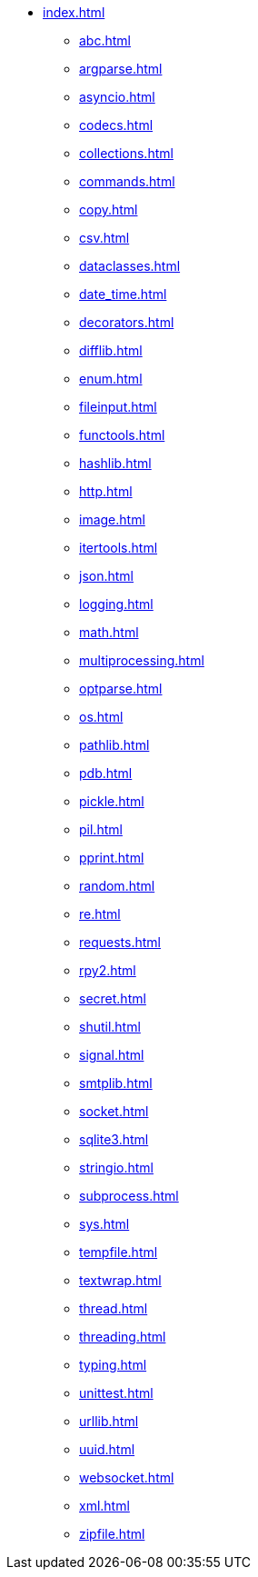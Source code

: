 * xref:index.adoc[]
** xref:abc.adoc[]
** xref:argparse.adoc[]
** xref:asyncio.adoc[]
** xref:codecs.adoc[]
** xref:collections.adoc[]
** xref:commands.adoc[]
** xref:copy.adoc[]
** xref:csv.adoc[]
** xref:dataclasses.adoc[]
** xref:date_time.adoc[]
** xref:decorators.adoc[]
** xref:difflib.adoc[]
** xref:enum.adoc[]
** xref:fileinput.adoc[]
** xref:functools.adoc[]
** xref:hashlib.adoc[]
** xref:http.adoc[]
** xref:image.adoc[]
** xref:itertools.adoc[]
** xref:json.adoc[]
** xref:logging.adoc[]
** xref:math.adoc[]
** xref:multiprocessing.adoc[]
** xref:optparse.adoc[]
** xref:os.adoc[]
** xref:pathlib.adoc[]
** xref:pdb.adoc[]
** xref:pickle.adoc[]
** xref:pil.adoc[]
** xref:pprint.adoc[]
** xref:random.adoc[]
** xref:re.adoc[]
** xref:requests.adoc[]
** xref:rpy2.adoc[]
** xref:secret.adoc[]
** xref:shutil.adoc[]
** xref:signal.adoc[]
** xref:smtplib.adoc[]
** xref:socket.adoc[]
** xref:sqlite3.adoc[]
** xref:stringio.adoc[]
** xref:subprocess.adoc[]
** xref:sys.adoc[]
** xref:tempfile.adoc[]
** xref:textwrap.adoc[]
** xref:thread.adoc[]
** xref:threading.adoc[]
** xref:typing.adoc[]
** xref:unittest.adoc[]
** xref:urllib.adoc[]
** xref:uuid.adoc[]
** xref:websocket.adoc[]
** xref:xml.adoc[]
** xref:zipfile.adoc[]
